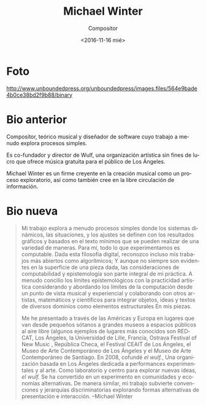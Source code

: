 #+OPTIONS: ':t *:t -:t ::t <:t H:3 \n:nil ^:t arch:headline author:t
#+OPTIONS: broken-links:nil c:nil creator:nil d:(not "LOGBOOK")
#+OPTIONS: date:nil e:t email:nil f:t inline:t num:nil p:nil pri:nil
#+OPTIONS: prop:nil stat:t tags:t tasks:t tex:t timestamp:t title:t
#+OPTIONS: toc:nil todo:t |:t prop:nil
#+TITLE: Michael Winter
#+SUBTITLE: Compositor
#+DATE: <2016-11-16 mié>
#+AUTHOR:
#+EMAIL: ebirman77@gmail.com
#+LANGUAGE: es
#+SELECT_TAGS: export
#+EXCLUDE_TAGS: noexport
#+CREATOR: Emacs 25.1.1 (Org mode 9.0)

#+DESCRIPTION: biografía
#+KEYWORDS: música, compositor

# org-mode no hace inline de la foto al exportar porque
# org-html-image-rules especifica que debe terminar en una extensión
# de archivo gráfico como ‘.jpg’
* Foto
http://www.unboundedpress.org/unboundedpress/images.files/564e9bade4b0ce38bd2f9b88/binary

* Bio anterior
Compositor, teórico musical y diseñador de software cuyo trabajo a
menudo explora procesos simples.

Es co-fundador y director de Wulf, una organización artística sin
fines de lucro que ofrece música gratuita para el público de Los
Ángeles.

Michael Winter es un firme creyente en la creación musical como un
proceso exploratorio, así como también cree en la libre circulación de
información.

* Bio nueva
:PROPERTIES:
:fuente:http://www.unboundedpress.org
:END:
#+BEGIN_SRC translate :src en :dest es :exports none
  My work often explores simple processes where dynamic systems,
  situations, and settings are defined through minimal graphic- and
  text-based scores that can be realized in a variety of ways. To me,
  everything we experience is computable. Given this digital philosophy,
  I acknowledge even my most open works as algorithmic; and, while not
  always apparent on the surface of any given piece, the considerations
  of computability and epistemology are integral to my practice. I often
  reconcile epistemological limits with artistic practicality by
  considering and addressing the limits of computation from a musical
  and experiential vantage point and by collaborating with other
  artists, mathematicians, and scientists in order to integrate objects,
  ideas, and texts from various domains as structural elements in my
  pieces.
#+END_SRC

#+BEGIN_SRC translate :src en :dest es :exports none
  I have performed across the Americas and Europe at venues ranging in
  size from small basements to large museums to outdoor public spaces
  (some examples of more well known venues are REDCAT, Los Angeles; the
  University of Lille, France; the Ostrava Festival of New Music, Czech
  Republic; the CEAIT Festival, Los Angeles; the Museum of Contemporary
  Art, Los Angeles; and Museo de Arte Contemporáneo de Santiago,
  Chile). In 2008, I co-founded the wulf., a Los Angeles-based
  organization dedicated to experimental performance and art. As a
  laboratory and hub for exploring new ideas, the wulf. has become an
  experiment in alternative communities and economies. Similarly, my
  work subverts discriminatory conventions and hierarchies by exploring
  alternative forms of presentation and interaction.
#+END_SRC

#+BEGIN_QUOTE
Mi trabajo explora a menudo procesos simples donde los sistemas
dinámicos, las situaciones, y los ajustes se definen con los
resultados gráficos y basados ​​en el texto mínimos que se pueden
realizar de una variedad de maneras. Para mí, todo lo que
experimentamos es computable. Dada esta filosofía digital, reconozco
incluso mis trabajos más abiertos como algorítmicos; Y aunque no
siempre son evidentes en la superficie de una pieza dada, las
consideraciones de computabilidad y epistemología son parte integral
de mi práctica. A menudo concilio los límites epistemológicos con la
practicidad artística considerando y abordando los límites de la
computación desde un punto de vista musical y experiencial y
colaborando con otros artistas, matemáticos y científicos para
integrar objetos, ideas y textos de diversos dominios como elementos
estructurales En mis piezas.

Me he presentado a través de las Américas y Europa en lugares que van
desde pequeños sótanos a grandes museos a espacios públicos al aire
libre (algunos ejemplos de lugares más conocidos son REDCAT, Los
Ángeles, la Universidad de Lille, Francia, Ostrava Festival of New
Music , República Checa, el Festival CEAIT de Los Ángeles, el Museo de
Arte Contemporáneo de Los Ángeles y el Museo de Arte Contemporáneo de
Santiago. En 2008, cofundé /el wulf./, Una organización basada en Los
Ángeles dedicada a performances experimentales y al arte. Como
laboratorio y centro para explorar nuevas ideas, /el wulf./ Se ha
convertido en un experimento en comunidades y economías
alternativas. De manera similar, mi trabajo subvierte convenciones y
jerarquías discriminatorias explorando formas alternativas de
presentación e interacción. --Michael Winter
#+END_QUOTE
